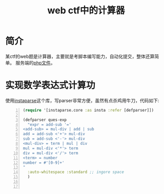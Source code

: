 #+TITLE: web ctf中的计算器
#+DESCRIPTION: 针对web ctf中的计算器，采用clojure实现获取题目并提交
#+KEYWORDS: clojure, web ctf
#+CATEGORIES: clojure, ctf
#+LANGUAGE: zh-CN
#+OPTIONS: ^:t

* 简介
  某ctf的web题是计算器，主要就是考脚本编写能力，自动化提交，整体还算简单。
  服务端的[[file://calc.php][php文件]]。

* 实现数学表达式计算功
  使用[[https://github.com/Engelberg/instaparse][instaparse]]这个库，写parser非常方便，虽然有点杀鸡用牛刀，代码如下:
#+begin_src clojure -n
(require '[instaparse.core :as insta :refer [defparser]])

(defparser ques-exp
  "expr = add-sub '='
<add-sub> = mul-div | add | sub
add = add-sub <'+'> mul-div
sub = add-sub <'-'> mul-div
<mul-div> = term | mul | div
mul = mul-div <'*'> term
div = mul-div <'/'> term
<term> = number
number = #'[0-9]+'
"
  :auto-whitespace :standard ;; ingore space
  )


#+end_src
  

